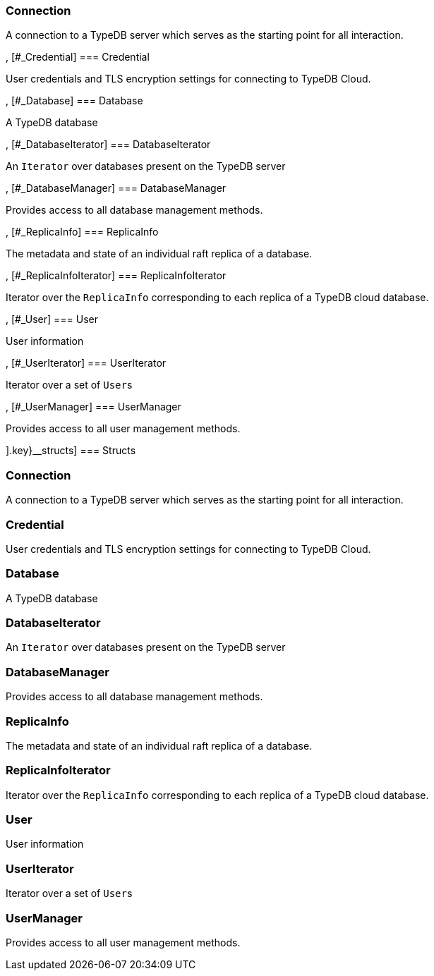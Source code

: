 [#_methods__{connection=[[#_Connection]
=== Connection



A connection to a TypeDB server which serves as the starting point for all interaction.

, [#_Credential]
=== Credential



User credentials and TLS encryption settings for connecting to TypeDB Cloud.

, [#_Database]
=== Database



A TypeDB database

, [#_DatabaseIterator]
=== DatabaseIterator



An ``Iterator`` over databases present on the TypeDB server

, [#_DatabaseManager]
=== DatabaseManager



Provides access to all database management methods.

, [#_ReplicaInfo]
=== ReplicaInfo



The metadata and state of an individual raft replica of a database.

, [#_ReplicaInfoIterator]
=== ReplicaInfoIterator



Iterator over the ``ReplicaInfo`` corresponding to each replica of a TypeDB cloud database.

, [#_User]
=== User



User information

, [#_UserIterator]
=== UserIterator



Iterator over a set of ``User``s

, [#_UserManager]
=== UserManager



Provides access to all user management methods.

].key}__structs]
=== Structs

[#_Connection]
=== Connection



A connection to a TypeDB server which serves as the starting point for all interaction.

[#_Credential]
=== Credential



User credentials and TLS encryption settings for connecting to TypeDB Cloud.

[#_Database]
=== Database



A TypeDB database

[#_DatabaseIterator]
=== DatabaseIterator



An ``Iterator`` over databases present on the TypeDB server

[#_DatabaseManager]
=== DatabaseManager



Provides access to all database management methods.

[#_ReplicaInfo]
=== ReplicaInfo



The metadata and state of an individual raft replica of a database.

[#_ReplicaInfoIterator]
=== ReplicaInfoIterator



Iterator over the ``ReplicaInfo`` corresponding to each replica of a TypeDB cloud database.

[#_User]
=== User



User information

[#_UserIterator]
=== UserIterator



Iterator over a set of ``User``s

[#_UserManager]
=== UserManager



Provides access to all user management methods.

